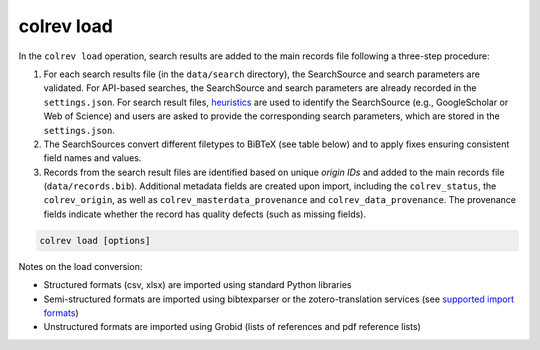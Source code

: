 .. _Load:

colrev load
==================================

In the ``colrev load`` operation, search results are added to the main records file following a three-step procedure:

1. For each search results file (in the ``data/search`` directory), the SearchSource and search parameters are validated. For API-based searches, the SearchSource and search parameters are already recorded in the ``settings.json``. For search result files, `heuristics <https://colrev.readthedocs.io/en/latest/foundations/extensions.html#colrev.env.package_manager.SearchSourcePackageEndpointInterface.heuristic>`_ are used to identify the SearchSource (e.g., GoogleScholar or Web of Science) and users are asked to provide the corresponding search parameters, which are stored in the ``settings.json``.

2. The SearchSources convert different filetypes to BiBTeX (see table below) and to apply fixes ensuring consistent field names and values.

3. Records from the search result files are identified based on unique `origin IDs` and added to the main records file (``data/records.bib``). Additional metadata fields are created upon import, including the ``colrev_status``, the ``colrev_origin``, as well as ``colrev_masterdata_provenance`` and ``colrev_data_provenance``. The provenance fields indicate whether the record has quality defects (such as missing fields).

.. code:: bash

	colrev load [options]

Notes on the load conversion:

- Structured formats (csv, xlsx) are imported using standard Python libraries
- Semi-structured formats are imported using bibtexparser or the zotero-translation services (see `supported import formats <https://www.zotero.org/support/kb/importing_standardized_formats>`_)
- Unstructured formats are imported using Grobid (lists of references and pdf reference lists)
